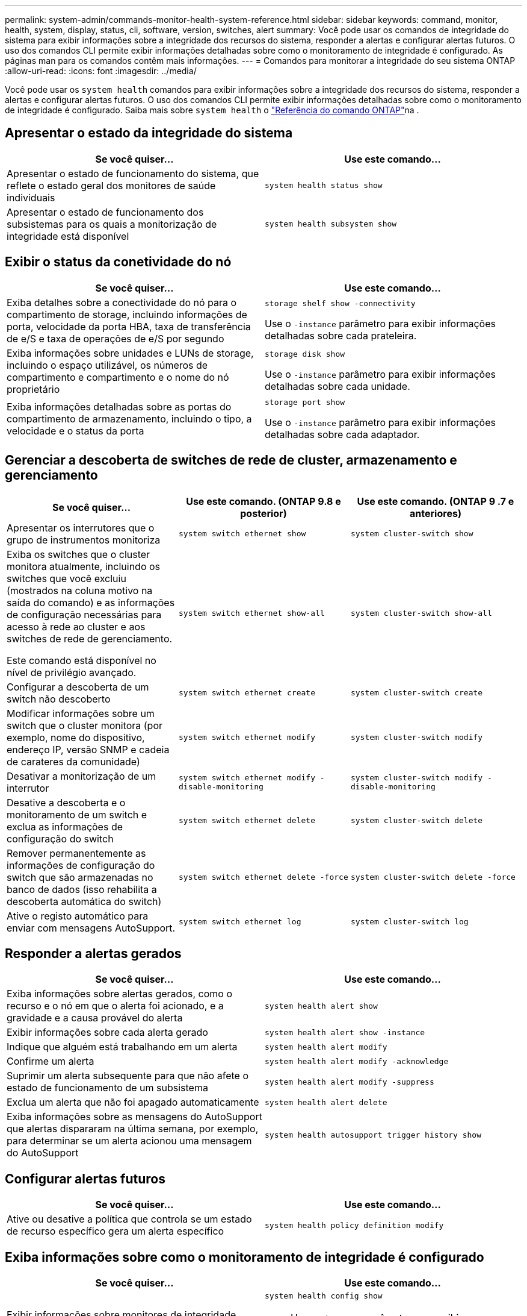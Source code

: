 ---
permalink: system-admin/commands-monitor-health-system-reference.html 
sidebar: sidebar 
keywords: command, monitor, health, system, display, status, cli, software, version, switches, alert 
summary: Você pode usar os comandos de integridade do sistema para exibir informações sobre a integridade dos recursos do sistema, responder a alertas e configurar alertas futuros. O uso dos comandos CLI permite exibir informações detalhadas sobre como o monitoramento de integridade é configurado. As páginas man para os comandos contêm mais informações. 
---
= Comandos para monitorar a integridade do seu sistema ONTAP
:allow-uri-read: 
:icons: font
:imagesdir: ../media/


[role="lead"]
Você pode usar os `system health` comandos para exibir informações sobre a integridade dos recursos do sistema, responder a alertas e configurar alertas futuros. O uso dos comandos CLI permite exibir informações detalhadas sobre como o monitoramento de integridade é configurado. Saiba mais sobre `system health` o link:https://docs.netapp.com/us-en/ontap-cli/search.html?q=system+health["Referência do comando ONTAP"^]na .



== Apresentar o estado da integridade do sistema

|===
| Se você quiser... | Use este comando... 


 a| 
Apresentar o estado de funcionamento do sistema, que reflete o estado geral dos monitores de saúde individuais
 a| 
`system health status show`



 a| 
Apresentar o estado de funcionamento dos subsistemas para os quais a monitorização de integridade está disponível
 a| 
`system health subsystem show`

|===


== Exibir o status da conetividade do nó

|===
| Se você quiser... | Use este comando... 


 a| 
Exiba detalhes sobre a conectividade do nó para o compartimento de storage, incluindo informações de porta, velocidade da porta HBA, taxa de transferência de e/S e taxa de operações de e/S por segundo
 a| 
`storage shelf show -connectivity`

Use o `-instance` parâmetro para exibir informações detalhadas sobre cada prateleira.



 a| 
Exiba informações sobre unidades e LUNs de storage, incluindo o espaço utilizável, os números de compartimento e compartimento e o nome do nó proprietário
 a| 
`storage disk show`

Use o `-instance` parâmetro para exibir informações detalhadas sobre cada unidade.



 a| 
Exiba informações detalhadas sobre as portas do compartimento de armazenamento, incluindo o tipo, a velocidade e o status da porta
 a| 
`storage port show`

Use o `-instance` parâmetro para exibir informações detalhadas sobre cada adaptador.

|===


== Gerenciar a descoberta de switches de rede de cluster, armazenamento e gerenciamento

[cols="3*"]
|===
| Se você quiser... | Use este comando. (ONTAP 9.8 e posterior) | Use este comando. (ONTAP 9 .7 e anteriores) 


 a| 
Apresentar os interrutores que o grupo de instrumentos monitoriza
 a| 
`system switch ethernet show`
 a| 
`system cluster-switch show`



 a| 
Exiba os switches que o cluster monitora atualmente, incluindo os switches que você excluiu (mostrados na coluna motivo na saída do comando) e as informações de configuração necessárias para acesso à rede ao cluster e aos switches de rede de gerenciamento.

Este comando está disponível no nível de privilégio avançado.
 a| 
`system switch ethernet show-all`
 a| 
`system cluster-switch show-all`



 a| 
Configurar a descoberta de um switch não descoberto
 a| 
`system switch ethernet create`
 a| 
`system cluster-switch create`



 a| 
Modificar informações sobre um switch que o cluster monitora (por exemplo, nome do dispositivo, endereço IP, versão SNMP e cadeia de carateres da comunidade)
 a| 
`system switch ethernet modify`
 a| 
`system cluster-switch modify`



 a| 
Desativar a monitorização de um interrutor
 a| 
`system switch ethernet modify -disable-monitoring`
 a| 
`system cluster-switch modify -disable-monitoring`



 a| 
Desative a descoberta e o monitoramento de um switch e exclua as informações de configuração do switch
 a| 
`system switch ethernet delete`
 a| 
`system cluster-switch delete`



 a| 
Remover permanentemente as informações de configuração do switch que são armazenadas no banco de dados (isso rehabilita a descoberta automática do switch)
 a| 
`system switch ethernet delete -force`
 a| 
`system cluster-switch delete -force`



 a| 
Ative o registo automático para enviar com mensagens AutoSupport.
 a| 
`system switch ethernet log`
 a| 
`system cluster-switch log`

|===


== Responder a alertas gerados

|===
| Se você quiser... | Use este comando... 


 a| 
Exiba informações sobre alertas gerados, como o recurso e o nó em que o alerta foi acionado, e a gravidade e a causa provável do alerta
 a| 
`system health alert show`



 a| 
Exibir informações sobre cada alerta gerado
 a| 
`system health alert show -instance`



 a| 
Indique que alguém está trabalhando em um alerta
 a| 
`system health alert modify`



 a| 
Confirme um alerta
 a| 
`system health alert modify -acknowledge`



 a| 
Suprimir um alerta subsequente para que não afete o estado de funcionamento de um subsistema
 a| 
`system health alert modify -suppress`



 a| 
Exclua um alerta que não foi apagado automaticamente
 a| 
`system health alert delete`



 a| 
Exiba informações sobre as mensagens do AutoSupport que alertas dispararam na última semana, por exemplo, para determinar se um alerta acionou uma mensagem do AutoSupport
 a| 
`system health autosupport trigger history show`

|===


== Configurar alertas futuros

|===
| Se você quiser... | Use este comando... 


 a| 
Ative ou desative a política que controla se um estado de recurso específico gera um alerta específico
 a| 
`system health policy definition modify`

|===


== Exiba informações sobre como o monitoramento de integridade é configurado

|===
| Se você quiser... | Use este comando... 


 a| 
Exibir informações sobre monitores de integridade, como seus nós, nomes, subsistemas e status
 a| 
`system health config show`

[NOTE]
====
Use o `-instance` parâmetro para exibir informações detalhadas sobre cada monitor de integridade.

====


 a| 
Exiba informações sobre os alertas que um monitor de integridade pode gerar
 a| 
`system health alert definition show`

[NOTE]
====
Use o `-instance` parâmetro para exibir informações detalhadas sobre cada definição de alerta.

====


 a| 
Exiba informações sobre as políticas do monitor de integridade, que determinam quando os alertas são gerados
 a| 
`system health policy definition show`

[NOTE]
====
Use o `-instance` parâmetro para exibir informações detalhadas sobre cada política. Use outros parâmetros para filtrar a lista de alertas - por exemplo, por status da política (habilitado ou não), monitor de integridade, alerta e assim por diante.

====
|===
Saiba mais sobre os comandos descritos neste procedimento no link:https://docs.netapp.com/us-en/ontap-cli/["Referência do comando ONTAP"^].
